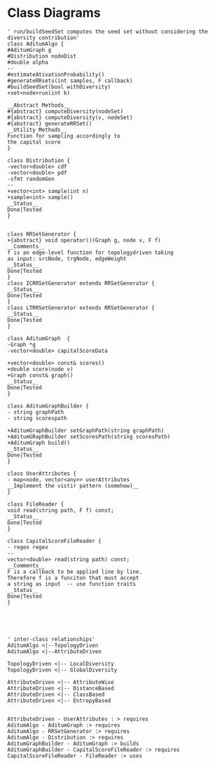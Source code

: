 #+startup:inlineimages
* Class Diagrams
#+BEGIN_SRC plantuml :file classDiagram.png
' run/buildSeedSet computes the seed set without considering the diversity contribution'
class AditumAlgo {
#AditumGraph g
#Distribution nodeDist
#double alpha
--
#estimateAtivationProbability()
#generateRRsets(int samples, F callback)
#buildSeedSet(bool withDiversity)
+set<node>run(int k)

__Abstract Methods__
#{abstract} computeDiversity(nodeSet)
#{abstract} computeDiversity(v, nodeSet) 
#{abstract} generateRRSet()
__Utility Methods__
Function for sampling accordingly to
the capital score
}

class Distribution {
-vector<double> cdf
-vector<double> pdf
-sfmt randomGen
--
+vector<int> sample(int n)
+sample<int> sample()
__Status__
Done|Tested
}


class RRSetGenerator {
+{abstract} void operator()(Graph g, node v, F f)
__Comments__
f is an edge-level function for topologydriven taking
as input: srcNode, trgNode, edgeWeight
__Status__
Done|Tested
}
class ICRRSetGenerator extends RRSetGenerator {
__Status__
Done|Tested
}
class LTRRSetGenerator extends RRSetGenerator {
__Status__
Done|Tested
}

class AditumGraph  {
-Graph *g
-vector<double> capitalScoreData

+vector<double> const& scores()
+double score(node v)
+Graph const& graph()
__Status__
Done|Tested
}

class AditumGraphBuilder {
- string graphPath
- string scorespath

+AditumGraphBuilder setGraphPath(string graphPath)
+AditumGRaphBuilder setScoresPath(string scoresPath)
+AditumGraph build()
__Status__
Done|Tested
}

class UserAttributes {
- map<node, vector<any>> userAttributes
__Implement the vistir pattern (somehow)__
}

class FileReader {
void read(string path, F f) const;
__Status__
Done|Tested
}

class CapitalScoreFileReader {
- regex regex
--
vector<double> read(string path) const;
__Comments__
F is a callback to be applied line by line.
Therefore f is a funciton that must accept 
a string as input  -- use function traits
__Status__
Done|Tested
}





' inter-class relationships'
AditumAlgo <|--TopologyDriven
AditumAlgo <|--AttributeDriven 

TopologyDriven <|-- LocalDiversity
TopologyDriven <|-- GlobalDiversity

AttributeDriven <|-- AttributeWise
AttributeDriven <|-- DistanceBased
AttributeDriven <|-- ClassBased
AttributeDriven <|-- EntropyBased


AttributeDriven - UserAttributes : > requires
AditumAlgo - AditumGraph :> requires
AditumAlgo - RRSetGenerator :> requires
AditumAlgo - Distribution :> requires
AditumGraphBuilder - AditumGraph :> builds
AditumGraphBuilder - CapitalScoreFileReader :> requires
CapitalScoreFileReader - FileReader :> uses
#+END_SRC
#+results: 
[[file:classDiagram.png]]

